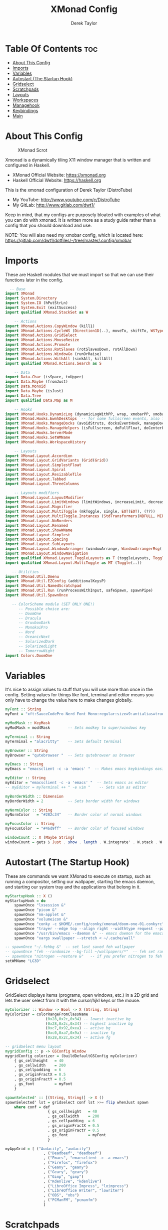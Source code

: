 #+TITLE: XMonad Config
#+PROPERTY: header-args :tangle xmonad.hs
#+STARTUP: showeverything
#+AUTHOR: Derek Taylor

* Table Of Contents :toc:
- [[#about-this-config][About This Config]]
- [[#imports][Imports]]
- [[#variables][Variables]]
- [[#autostart-the-startup-hook][Autostart (The Startup Hook)]]
- [[#gridselect][Gridselect]]
- [[#scratchpads][Scratchpads]]
- [[#layouts][Layouts]]
- [[#workspaces][Workspaces]]
- [[#managehook][Managehook]]
- [[#keybindings][Keybindings]]
- [[#main][Main]]

* About This Config
#+CAPTION: XMonad Scrot
#+ATTR_HTML: :alt XMonad Scrot :title XMonad Scrot :align left 
[[https://gitlab.com/dwt1/dotfiles/-/raw/master/.screenshots/dotfiles05-thumb.png]]

Xmonad is a dynamically tiling X11 window manager that is written and configured in Haskell.
- XMonad Official Website: [[https://xmonad.org][https://xmonad.org]]
- Haskell Official Website: [[https://haskell.org][https://haskell.org]]

This is the xmonad configuration of Derek Taylor (DistroTube)
- My YouTube: [[http://www.youtube.com/c/DistroTube][http://www.youtube.com/c/DistroTube]]
- My GitLab:  [[http://www.gitlab.com/dwt1/][http://www.gitlab.com/dwt1/]]

Keep in mind, that my configs are purposely bloated with examples of what you can do with xmonad. It is written more as a study guide rather than a config that you should download and use.

NOTE: You will also need my xmobar config, which is located here: https://gitlab.com/dwt1/dotfiles/-/tree/master/.config/xmobar

* Imports
These are Haskell modules that we must import so that we can use their functions later in the config.

#+BEGIN_SRC haskell
  -- Base
import XMonad
import System.Directory
import System.IO (hPutStrLn)
import System.Exit (exitSuccess)
import qualified XMonad.StackSet as W

    -- Actions
import XMonad.Actions.CopyWindow (kill1)
import XMonad.Actions.CycleWS (Direction1D(..), moveTo, shiftTo, WSType(..), nextScreen, prevScreen)
import XMonad.Actions.GridSelect
import XMonad.Actions.MouseResize
import XMonad.Actions.Promote
import XMonad.Actions.RotSlaves (rotSlavesDown, rotAllDown)
import XMonad.Actions.WindowGo (runOrRaise)
import XMonad.Actions.WithAll (sinkAll, killAll)
import qualified XMonad.Actions.Search as S

    -- Data
import Data.Char (isSpace, toUpper)
import Data.Maybe (fromJust)
import Data.Monoid
import Data.Maybe (isJust)
import Data.Tree
import qualified Data.Map as M

    -- Hooks
import XMonad.Hooks.DynamicLog (dynamicLogWithPP, wrap, xmobarPP, xmobarColor, shorten, PP(..))
import XMonad.Hooks.EwmhDesktops  -- for some fullscreen events, also for xcomposite in obs.
import XMonad.Hooks.ManageDocks (avoidStruts, docksEventHook, manageDocks, ToggleStruts(..))
import XMonad.Hooks.ManageHelpers (isFullscreen, doFullFloat, doCenterFloat)
import XMonad.Hooks.ServerMode
import XMonad.Hooks.SetWMName
import XMonad.Hooks.WorkspaceHistory

    -- Layouts
import XMonad.Layout.Accordion
import XMonad.Layout.GridVariants (Grid(Grid))
import XMonad.Layout.SimplestFloat
import XMonad.Layout.Spiral
import XMonad.Layout.ResizableTile
import XMonad.Layout.Tabbed
import XMonad.Layout.ThreeColumns

    -- Layouts modifiers
import XMonad.Layout.LayoutModifier
import XMonad.Layout.LimitWindows (limitWindows, increaseLimit, decreaseLimit)
import XMonad.Layout.Magnifier
import XMonad.Layout.MultiToggle (mkToggle, single, EOT(EOT), (??))
import XMonad.Layout.MultiToggle.Instances (StdTransformers(NBFULL, MIRROR, NOBORDERS))
import XMonad.Layout.NoBorders
import XMonad.Layout.Renamed
import XMonad.Layout.ShowWName
import XMonad.Layout.Simplest
import XMonad.Layout.Spacing
import XMonad.Layout.SubLayouts
import XMonad.Layout.WindowArranger (windowArrange, WindowArrangerMsg(..))
import XMonad.Layout.WindowNavigation
import qualified XMonad.Layout.ToggleLayouts as T (toggleLayouts, ToggleLayout(Toggle))
import qualified XMonad.Layout.MultiToggle as MT (Toggle(..))

   -- Utilities
import XMonad.Util.Dmenu
import XMonad.Util.EZConfig (additionalKeysP)
import XMonad.Util.NamedScratchpad
import XMonad.Util.Run (runProcessWithInput, safeSpawn, spawnPipe)
import XMonad.Util.SpawnOnce

   -- ColorScheme module (SET ONLY ONE!)
      -- Possible choice are:
      -- DoomOne
      -- Dracula
      -- GruvboxDark
      -- MonokaiPro
      -- Nord
      -- OceanicNext
      -- SolarizedDark
      -- SolarizedLight
      -- TomorrowNight
import Colors.DoomOne
#+END_SRC

* Variables
It's nice to assign values to stuff that you will use more than once in the config. Setting values for things like font, terminal and editor means you only have to change the value here to make changes globally.

#+BEGIN_SRC haskell
myFont :: String
myFont = "xft:SauceCodePro Nerd Font Mono:regular:size=9:antialias=true:hinting=true"

myModMask :: KeyMask
myModMask = mod4Mask        -- Sets modkey to super/windows key

myTerminal :: String
myTerminal = "alacritty"    -- Sets default terminal

myBrowser :: String
myBrowser = "qutebrowser "  -- Sets qutebrowser as browser

myEmacs :: String
myEmacs = "emacsclient -c -a 'emacs' "  -- Makes emacs keybindings easier to type

myEditor :: String
myEditor = "emacsclient -c -a 'emacs' "  -- Sets emacs as editor
-- myEditor = myTerminal ++ " -e vim "    -- Sets vim as editor

myBorderWidth :: Dimension
myBorderWidth = 2           -- Sets border width for windows

myNormColor :: String
myNormColor   = "#282c34"   -- Border color of normal windows

myFocusColor :: String
myFocusColor  = "#46d9ff"   -- Border color of focused windows

windowCount :: X (Maybe String)
windowCount = gets $ Just . show . length . W.integrate' . W.stack . W.workspace . W.current . windowset
#+END_SRC

* Autostart (The Startup Hook)
These are commands we want XMonad to execute on startup, such as running a compositor, setting our wallpaper, starting the emacs daemon, and starting our system tray and the applications that belong in it.

#+BEGIN_SRC haskell
myStartupHook :: X ()
myStartupHook = do
    spawnOnce "lxsession &"
    spawnOnce "picom &"
    spawnOnce "nm-applet &"
    spawnOnce "volumeicon &"
    spawnOnce "conky -c $HOME/.config/conky/xmonad/doom-one-01.conkyrc"
    spawnOnce "trayer --edge top --align right --widthtype request --padding 6 --SetDockType true --SetPartialStrut true --expand true --monitor 1 --transparent true --alpha 0 --tint 0x282c34  --height 22 &"
    spawnOnce "/usr/bin/emacs --daemon &" -- emacs daemon for the emacsclient
    spawnOnce "xargs xwallpaper --stretch < ~/.cache/wall"
#+END_SRC

#+BEGIN_SRC haskell
    -- spawnOnce "~/.fehbg &"  -- set last saved feh wallpaper
    -- spawnOnce "feh --randomize --bg-fill ~/wallpapers/*"  -- feh set random wallpaper
    -- spawnOnce "nitrogen --restore &"   -- if you prefer nitrogen to feh
    setWMName "LG3D"
#+END_SRC

* Gridselect
GridSelect displays items (programs, open windows, etc.) in a 2D grid and lets the user select from it with the cursor/hjkl keys or the mouse.

#+BEGIN_SRC haskell
myColorizer :: Window -> Bool -> X (String, String)
myColorizer = colorRangeFromClassName
                  (0x28,0x2c,0x34) -- lowest inactive bg
                  (0x28,0x2c,0x34) -- highest inactive bg
                  (0xc7,0x92,0xea) -- active bg
                  (0xc0,0xa7,0x9a) -- inactive fg
                  (0x28,0x2c,0x34) -- active fg

-- gridSelect menu layout
mygridConfig :: p -> GSConfig Window
mygridConfig colorizer = (buildDefaultGSConfig myColorizer)
    { gs_cellheight   = 40
    , gs_cellwidth    = 200
    , gs_cellpadding  = 6
    , gs_originFractX = 0.5
    , gs_originFractY = 0.5
    , gs_font         = myFont
    }

spawnSelected' :: [(String, String)] -> X ()
spawnSelected' lst = gridselect conf lst >>= flip whenJust spawn
    where conf = def
                   { gs_cellheight   = 40
                   , gs_cellwidth    = 200
                   , gs_cellpadding  = 6
                   , gs_originFractX = 0.5
                   , gs_originFractY = 0.5
                   , gs_font         = myFont
                   }

myAppGrid = [ ("Audacity", "audacity")
                 , ("Deadbeef", "deadbeef")
                 , ("Emacs", "emacsclient -c -a emacs")
                 , ("Firefox", "firefox")
                 , ("Geany", "geany")
                 , ("Geary", "geary")
                 , ("Gimp", "gimp")
                 , ("Kdenlive", "kdenlive")
                 , ("LibreOffice Impress", "loimpress")
                 , ("LibreOffice Writer", "lowriter")
                 , ("OBS", "obs")
                 , ("PCManFM", "pcmanfm")
                 ]
#+END_SRC

* Scratchpads
Allows to have several floating scratchpads running different applications.  Import Util.NamedScratchpad and bind a key to namedScratchpadSpawnAction.  In the example below, I have created named scratchpads for:
+ alacritty -- my terminal
+ mocp -- a terminal music player
+ qalculate-gtk -- a nice calculator

#+BEGIN_SRC haskell
myScratchPads :: [NamedScratchpad]
myScratchPads = [ NS "terminal" spawnTerm findTerm manageTerm
                , NS "mocp" spawnMocp findMocp manageMocp
                , NS "calculator" spawnCalc findCalc manageCalc
                ]
  where
    spawnTerm  = myTerminal ++ " -t scratchpad"
    findTerm   = title =? "scratchpad"
    manageTerm = customFloating $ W.RationalRect l t w h
               where
                 h = 0.9
                 w = 0.9
                 t = 0.95 -h
                 l = 0.95 -w
    spawnMocp  = myTerminal ++ " -t mocp -e mocp"
    findMocp   = title =? "mocp"
    manageMocp = customFloating $ W.RationalRect l t w h
               where
                 h = 0.9
                 w = 0.9
                 t = 0.95 -h
                 l = 0.95 -w 
    spawnCalc  = "qalculate-gtk"
    findCalc   = className =? "Qalculate-gtk"
    manageCalc = customFloating $ W.RationalRect l t w h
               where
                 h = 0.5
                 w = 0.4
                 t = 0.75 -h
                 l = 0.70 -w 
#+END_SRC

* Layouts
Defining the layouts that I want to have available.

#+BEGIN_SRC haskell
--Makes setting the spacingRaw simpler to write. The spacingRaw module adds a configurable amount of space around windows.
mySpacing :: Integer -> l a -> XMonad.Layout.LayoutModifier.ModifiedLayout Spacing l a
mySpacing i = spacingRaw False (Border i i i i) True (Border i i i i) True

-- Below is a variation of the above except no borders are applied
-- if fewer than two windows. So a single window has no gaps.
mySpacing' :: Integer -> l a -> XMonad.Layout.LayoutModifier.ModifiedLayout Spacing l a
mySpacing' i = spacingRaw True (Border i i i i) True (Border i i i i) True

-- Defining a bunch of layouts, many that I don't use.
-- limitWindows n sets maximum number of windows displayed for layout.
-- mySpacing n sets the gap size around the windows.
tall     = renamed [Replace "tall"]
           $ smartBorders
           $ windowNavigation
           $ addTabs shrinkText myTabTheme
           $ subLayout [] (smartBorders Simplest)
           $ limitWindows 12
           $ mySpacing 8
           $ ResizableTall 1 (3/100) (1/2) []
magnify  = renamed [Replace "magnify"]
           $ smartBorders
           $ windowNavigation
           $ addTabs shrinkText myTabTheme
           $ subLayout [] (smartBorders Simplest)
           $ magnifier
           $ limitWindows 12
           $ mySpacing 8
           $ ResizableTall 1 (3/100) (1/2) []
monocle  = renamed [Replace "monocle"]
           $ smartBorders
           $ windowNavigation
           $ addTabs shrinkText myTabTheme
           $ subLayout [] (smartBorders Simplest)
           $ limitWindows 20 Full
floats   = renamed [Replace "floats"]
           $ smartBorders
           $ limitWindows 20 simplestFloat
grid     = renamed [Replace "grid"]
           $ smartBorders
           $ windowNavigation
           $ addTabs shrinkText myTabTheme
           $ subLayout [] (smartBorders Simplest)
           $ limitWindows 12
           $ mySpacing 8
           $ mkToggle (single MIRROR)
           $ Grid (16/10)
spirals  = renamed [Replace "spirals"]
           $ smartBorders
           $ windowNavigation
           $ addTabs shrinkText myTabTheme
           $ subLayout [] (smartBorders Simplest)
           $ mySpacing' 8
           $ spiral (6/7)
threeCol = renamed [Replace "threeCol"]
           $ smartBorders
           $ windowNavigation
           $ addTabs shrinkText myTabTheme
           $ subLayout [] (smartBorders Simplest)
           $ limitWindows 7
           $ ThreeCol 1 (3/100) (1/2)
threeRow = renamed [Replace "threeRow"]
           $ smartBorders
           $ windowNavigation
           $ addTabs shrinkText myTabTheme
           $ subLayout [] (smartBorders Simplest)
           $ limitWindows 7
           -- Mirror takes a layout and rotates it by 90 degrees.
           -- So we are applying Mirror to the ThreeCol layout.
           $ Mirror
           $ ThreeCol 1 (3/100) (1/2)
tabs     = renamed [Replace "tabs"]
           -- I cannot add spacing to this layout because it will
           -- add spacing between window and tabs which looks bad.
           $ tabbed shrinkText myTabTheme
tallAccordion  = renamed [Replace "tallAccordion"]
           $ Accordion
wideAccordion  = renamed [Replace "wideAccordion"]
           $ Mirror Accordion

-- setting colors for tabs layout and tabs sublayout.
myTabTheme = def { fontName            = myFont
                 , activeColor         = "#46d9ff"
                 , inactiveColor       = "#313846"
                 , activeBorderColor   = "#46d9ff"
                 , inactiveBorderColor = "#282c34"
                 , activeTextColor     = "#282c34"
                 , inactiveTextColor   = "#d0d0d0"
                 }

-- Theme for showWName which prints current workspace when you change workspaces.
myShowWNameTheme :: SWNConfig
myShowWNameTheme = def
    { swn_font              = "xft:Ubuntu:bold:size=60"
    , swn_fade              = 1.0
    , swn_bgcolor           = "#1c1f24"
    , swn_color             = "#ffffff"
    }

-- The layout hook
myLayoutHook = avoidStruts $ mouseResize $ windowArrange $ T.toggleLayouts floats
               $ mkToggle (NBFULL ?? NOBORDERS ?? EOT) myDefaultLayout
             where
               myDefaultLayout =     withBorder myBorderWidth tall
                                 ||| magnify
                                 ||| noBorders monocle
                                 ||| floats
                                 ||| noBorders tabs
                                 ||| grid
                                 ||| spirals
                                 ||| threeCol
                                 ||| threeRow
                                 ||| tallAccordion
                                 ||| wideAccordion
#+END_SRC

* Workspaces
I have made my workspaces in xmobar "clickable." Clickable workspaces means the mouse can be used to switch workspaces. This requires /xdotool/ to be installed. You need to use UnsafeStdInReader instead of simply StdInReader in your xmobar config so you can pass actions to it.

#+begin_src haskell
-- myWorkspaces = [" 1 ", " 2 ", " 3 ", " 4 ", " 5 ", " 6 ", " 7 ", " 8 ", " 9 "]
myWorkspaces = [" dev ", " www ", " sys ", " doc ", " vbox ", " chat ", " mus ", " vid ", " gfx "]
myWorkspaceIndices = M.fromList $ zipWith (,) myWorkspaces [1..] -- (,) == \x y -> (x,y)

clickable ws = "<action=xdotool key super+"++show i++">"++ws++"</action>"
    where i = fromJust $ M.lookup ws myWorkspaceIndices
#+END_SRC

* Managehook
Sets some rules for certain programs. Examples include forcing certain programs to always float, or to always appear on a certain workspace.  Forcing programs to a certain workspace with a doShift requires xdotool if you are using clickable workspaces. You need the className or title of the program. Use xprop to get this info.

#+BEGIN_SRC haskell
myManageHook :: XMonad.Query (Data.Monoid.Endo WindowSet)
myManageHook = composeAll
     -- 'doFloat' forces a window to float.  Useful for dialog boxes and such.
     -- using 'doShift ( myWorkspaces !! 7)' sends program to workspace 8!
     -- I'm doing it this way because otherwise I would have to write out the full
     -- name of my workspaces and the names would be very long if using clickable workspaces.
     [ className =? "confirm"         --> doFloat
     , className =? "file_progress"   --> doFloat
     , className =? "dialog"          --> doFloat
     , className =? "download"        --> doFloat
     , className =? "error"           --> doFloat
     , className =? "Gimp"            --> doFloat
     , className =? "notification"    --> doFloat
     , className =? "pinentry-gtk-2"  --> doFloat
     , className =? "splash"          --> doFloat
     , className =? "toolbar"         --> doFloat
     , className =? "Yad"             --> doCenterFloat
     , title =? "Oracle VM VirtualBox Manager"  --> doFloat
     , title =? "Mozilla Firefox"     --> doShift ( myWorkspaces !! 1 )
     , className =? "Brave-browser"   --> doShift ( myWorkspaces !! 1 )
     , className =? "mpv"             --> doShift ( myWorkspaces !! 7 )
     , className =? "Gimp"            --> doShift ( myWorkspaces !! 8 )
     , className =? "VirtualBox Manager" --> doShift  ( myWorkspaces !! 4 )
     , (className =? "firefox" <&&> resource =? "Dialog") --> doFloat  -- Float Firefox Dialog
     , isFullscreen -->  doFullFloat
     ] <+> namedScratchpadManageHook myScratchPads
#+END_SRC

* Keybindings
I am using the Xmonad.Util.EZConfig module which allows keybindings to be written in simpler, emacs-like format.  The Super/Windows key is 'M' (the modkey).  The ALT key is 'M1'.  SHIFT is 'S' and CTR is 'C'.

| A FEW KEYBINDINGS       | ASSOCIATED ACTION                                            |
|-------------------------+--------------------------------------------------------------|
| MODKEY + RETURN         | opens terminal (alacritty)                                   |
| MODKEY + SHIFT + RETURN | opens run launcher (dmenu)                                   |
| MODKEY + TAB            | rotates through the available layouts                        |
| MODKEY + SPACE          | toggles fullscreen on/off (useful for watching videos)       |
| MODKEY + SHIFT + c      | closes window with focus                                     |
| MODKEY + SHIFT + r      | restarts xmonad                                              |
| MODKEY + SHIFT + q      | quits xmonad                                                 |
| MODKEY + 1-9            | switch focus to workspace (1-9)                              |
| MODKEY + SHIFT + 1-9    | send focused window to workspace (1-9)                       |
| MODKEY + j              | windows focus down (switches focus between windows in stack) |
| MODKEY + k              | windows focus up (switches focus between windows in stack)   |
| MODKEY + SHIFT + j      | windows swap down (swap windows in the stack)                |
| MODKEY + SHIFT + k      | windows swap up (swap the windows in the stack)              |
| MODKEY + h              | shrink window (decreases window width)                       |
| MODKEY + l              | expand window (increases window width)                       |
| MODKEY + w              | switches focus to monitor 1                                  |
| MODKEY + e              | switches focus to monitor 2                                  |
| MODKEY + r              | switches focus to monitor 3                                  |
| MODKEY + period         | switch focus to next monitor                                 |
| MODKEY + comma          | switch focus to prev monitor                                 |
| MODKEY + SPACE          | toggles fullscreen on/off (useful for watching videos)       |
| MODKEY + t              | force floating window back into tiling                       |

#+BEGIN_SRC haskell
-- START_KEYS
myKeys :: [(String, X ())]
myKeys =
    -- KB_GROUP Xmonad
        [ ("M-C-r", spawn "xmonad --recompile")       -- Recompiles xmonad
        , ("M-S-r", spawn "xmonad --restart")         -- Restarts xmonad
        , ("M-S-q", io exitSuccess)                   -- Quits xmonad

    -- KB_GROUP Get Help
        , ("M-S-/", spawn "~/.xmonad/xmonad_keys.sh") -- Get list of keybindings
        , ("M-/", spawn "dtos-help")                  -- DTOS help/tutorial videos

    -- KB_GROUP Run Prompt
        , ("M-S-<Return>", spawn "dmenu_run -i -p \"Run: \"") -- Dmenu

    -- KB_GROUP Other Dmenu Prompts
    -- In Xmonad and many tiling window managers, M-p is the default keybinding to
    -- launch dmenu_run, so I've decided to use M-p plus KEY for these dmenu scripts.
        , ("M-p h", spawn "dm-hub")       -- allows access to all dmscripts
        , ("M-p a", spawn "dm-sounds")    -- choose an ambient background
        , ("M-p b", spawn "dm-setbg")     -- set a background
        , ("M-p c", spawn "dm-colpick")   -- pick color from our scheme
        , ("M-p e", spawn "dm-confedit")  -- edit config files
        , ("M-p i", spawn "dm-maim")      -- screenshots (images)
        , ("M-p k", spawn "dm-kill")      -- kill processes
        , ("M-p m", spawn "dm-man")       -- manpages
        , ("M-p n", spawn "dm-note")      -- store one-line notes and copy them
        , ("M-p o", spawn "dm-bookman")   -- qutebrowser bookmarks/history
        , ("M-p p", spawn "passmenu")     -- passmenu
        , ("M-p q", spawn "dm-logout")    -- logout menu
        , ("M-p r", spawn "dm-reddit")    -- reddio (a reddit viewer)
        , ("M-p s", spawn "dm-websearch") -- search various search engines
        , ("M-p t", spawn "dm-translate") -- translate text (Google Translate)

    -- KB_GROUP Useful programs to have a keybinding for launch
        , ("M-<Return>", spawn (myTerminal))
        , ("M-b", spawn (myBrowser))
        , ("M-M1-h", spawn (myTerminal ++ " -e htop"))

    -- KB_GROUP Kill windows
        , ("M-S-c", kill1)     -- Kill the currently focused client
        , ("M-S-a", killAll)   -- Kill all windows on current workspace

    -- KB_GROUP Workspaces
        , ("M-.", nextScreen)  -- Switch focus to next monitor
        , ("M-,", prevScreen)  -- Switch focus to prev monitor
        , ("M-S-<KP_Add>", shiftTo Next nonNSP >> moveTo Next nonNSP)       -- Shifts focused window to next ws
        , ("M-S-<KP_Subtract>", shiftTo Prev nonNSP >> moveTo Prev nonNSP)  -- Shifts focused window to prev ws

    -- KB_GROUP Floating windows
        , ("M-f", sendMessage (T.Toggle "floats")) -- Toggles my 'floats' layout
        , ("M-t", withFocused $ windows . W.sink)  -- Push floating window back to tile
        , ("M-S-t", sinkAll)                       -- Push ALL floating windows to tile

    -- KB_GROUP Increase/decrease spacing (gaps)
        , ("C-M1-j", decWindowSpacing 4)         -- Decrease window spacing
        , ("C-M1-k", incWindowSpacing 4)         -- Increase window spacing
        , ("C-M1-h", decScreenSpacing 4)         -- Decrease screen spacing
        , ("C-M1-l", incScreenSpacing 4)         -- Increase screen spacing

    -- KB_GROUP Grid Select (CTR-g followed by a key)
        , ("C-g g", spawnSelected' myAppGrid)                 -- grid select favorite apps
        , ("C-g t", goToSelected $ mygridConfig myColorizer)  -- goto selected window
        , ("C-g b", bringSelected $ mygridConfig myColorizer) -- bring selected window

    -- KB_GROUP Windows navigation
        , ("M-m", windows W.focusMaster)  -- Move focus to the master window
        , ("M-j", windows W.focusDown)    -- Move focus to the next window
        , ("M-k", windows W.focusUp)      -- Move focus to the prev window
        , ("M-S-m", windows W.swapMaster) -- Swap the focused window and the master window
        , ("M-S-j", windows W.swapDown)   -- Swap focused window with next window
        , ("M-S-k", windows W.swapUp)     -- Swap focused window with prev window
        , ("M-<Backspace>", promote)      -- Moves focused window to master, others maintain order
        , ("M-S-<Tab>", rotSlavesDown)    -- Rotate all windows except master and keep focus in place
        , ("M-C-<Tab>", rotAllDown)       -- Rotate all the windows in the current stack

    -- KB_GROUP Layouts
        , ("M-<Tab>", sendMessage NextLayout)           -- Switch to next layout
        , ("M-<Space>", sendMessage (MT.Toggle NBFULL) >> sendMessage ToggleStruts) -- Toggles noborder/full

    -- KB_GROUP Increase/decrease windows in the master pane or the stack
        , ("M-S-<Up>", sendMessage (IncMasterN 1))      -- Increase # of clients master pane
        , ("M-S-<Down>", sendMessage (IncMasterN (-1))) -- Decrease # of clients master pane
        , ("M-C-<Up>", increaseLimit)                   -- Increase # of windows
        , ("M-C-<Down>", decreaseLimit)                 -- Decrease # of windows

    -- KB_GROUP Window resizing
        , ("M-h", sendMessage Shrink)                   -- Shrink horiz window width
        , ("M-l", sendMessage Expand)                   -- Expand horiz window width
        , ("M-M1-j", sendMessage MirrorShrink)          -- Shrink vert window width
        , ("M-M1-k", sendMessage MirrorExpand)          -- Expand vert window width

    -- KB_GROUP Sublayouts
    -- This is used to push windows to tabbed sublayouts, or pull them out of it.
        , ("M-C-h", sendMessage $ pullGroup L)
        , ("M-C-l", sendMessage $ pullGroup R)
        , ("M-C-k", sendMessage $ pullGroup U)
        , ("M-C-j", sendMessage $ pullGroup D)
        , ("M-C-m", withFocused (sendMessage . MergeAll))
        -- , ("M-C-u", withFocused (sendMessage . UnMerge))
        , ("M-C-/", withFocused (sendMessage . UnMergeAll))
        , ("M-C-.", onGroup W.focusUp')    -- Switch focus to next tab
        , ("M-C-,", onGroup W.focusDown')  -- Switch focus to prev tab

    -- KB_GROUP Scratchpads
    -- Toggle show/hide these programs.  They run on a hidden workspace.
    -- When you toggle them to show, it brings them to your current workspace.
    -- Toggle them to hide and it sends them back to hidden workspace (NSP).
        , ("M-s t", namedScratchpadAction myScratchPads "terminal")
        , ("M-s m", namedScratchpadAction myScratchPads "mocp")
        , ("M-s c", namedScratchpadAction myScratchPads "calculator")

    -- KB_GROUP Controls for mocp music player (SUPER-u followed by a key)
        , ("M-u p", spawn "mocp --play")
        , ("M-u l", spawn "mocp --next")
        , ("M-u h", spawn "mocp --previous")
        , ("M-u <Space>", spawn "mocp --toggle-pause")

    -- KB_GROUP Emacs (SUPER-e followed by a key)
        , ("M-e e", spawn (myEmacs ++ ("--eval '(dashboard-refresh-buffer)'")))   -- emacs dashboard
        , ("M-e b", spawn (myEmacs ++ ("--eval '(ibuffer)'")))   -- list buffers
        , ("M-e d", spawn (myEmacs ++ ("--eval '(dired nil)'"))) -- dired
        , ("M-e i", spawn (myEmacs ++ ("--eval '(erc)'")))       -- erc irc client
        , ("M-e n", spawn (myEmacs ++ ("--eval '(elfeed)'")))    -- elfeed rss
        , ("M-e s", spawn (myEmacs ++ ("--eval '(eshell)'")))    -- eshell
        , ("M-e t", spawn (myEmacs ++ ("--eval '(mastodon)'")))  -- mastodon.el
        , ("M-e v", spawn (myEmacs ++ ("--eval '(+vterm/here nil)'"))) -- vterm if on Doom Emacs
        , ("M-e w", spawn (myEmacs ++ ("--eval '(doom/window-maximize-buffer(eww \"distro.tube\"))'"))) -- eww browser if on Doom Emacs
        , ("M-e a", spawn (myEmacs ++ ("--eval '(emms)' --eval '(emms-play-directory-tree \"~/Music/\")'")))

    -- KB_GROUP Multimedia Keys
        , ("<XF86AudioPlay>", spawn "mocp --play")
        , ("<XF86AudioPrev>", spawn "mocp --previous")
        , ("<XF86AudioNext>", spawn "mocp --next")
        , ("<XF86AudioMute>", spawn "amixer set Master toggle")
        , ("<XF86AudioLowerVolume>", spawn "amixer set Master 5%- unmute")
        , ("<XF86AudioRaiseVolume>", spawn "amixer set Master 5%+ unmute")
        , ("<XF86HomePage>", spawn "qutebrowser https://www.youtube.com/c/DistroTube")
        , ("<XF86Search>", spawn "dm-websearch")
        , ("<XF86Mail>", runOrRaise "thunderbird" (resource =? "thunderbird"))
        , ("<XF86Calculator>", runOrRaise "qalculate-gtk" (resource =? "qalculate-gtk"))
        , ("<XF86Eject>", spawn "toggleeject")
        , ("<Print>", spawn "dm-maim")
        ]
    -- The following lines are needed for named scratchpads.
          where nonNSP          = WSIs (return (\ws -> W.tag ws /= "NSP"))
                nonEmptyNonNSP  = WSIs (return (\ws -> isJust (W.stack ws) && W.tag ws /= "NSP"))
-- END_KEYS
#+END_SRC

* Main
This is the "main" of XMonad. This where everything in our configs comes together and works.

#+BEGIN_SRC haskell
main :: IO ()
main = do
    -- Launching three instances of xmobar on their monitors.
    xmproc0 <- spawnPipe ("xmobar -x 0 $HOME/.config/xmobar/" ++ colorScheme ++ "-xmobarrc")
    xmproc1 <- spawnPipe ("xmobar -x 1 $HOME/.config/xmobar/" ++ colorScheme ++ "-xmobarrc")
    xmproc2 <- spawnPipe ("xmobar -x 2 $HOME/.config/xmobar/" ++ colorScheme ++ "-xmobarrc")
    -- the xmonad, ya know...what the WM is named after!
    xmonad $ ewmh def
        { manageHook         = myManageHook <+> manageDocks
        , handleEventHook    = docksEventHook
                               -- Uncomment this line to enable fullscreen support on things like YouTube/Netflix.
                               -- This works perfect on SINGLE monitor systems. On multi-monitor systems,
                               -- it adds a border around the window if screen does not have focus. So, my solution
                               -- is to use a keybinding to toggle fullscreen noborders instead.  (M-<Space>)
                               -- <+> fullscreenEventHook
        , modMask            = myModMask
        , terminal           = myTerminal
        , startupHook        = myStartupHook
        , layoutHook         = showWName' myShowWNameTheme $ myLayoutHook
        , workspaces         = myWorkspaces
        , borderWidth        = myBorderWidth
        , normalBorderColor  = myNormColor
        , focusedBorderColor = myFocusColor
        , logHook = dynamicLogWithPP $ namedScratchpadFilterOutWorkspacePP $ xmobarPP
              -- XMOBAR SETTINGS
              { ppOutput = \x -> hPutStrLn xmproc0 x   -- xmobar on monitor 1
                              >> hPutStrLn xmproc1 x   -- xmobar on monitor 2
                              >> hPutStrLn xmproc2 x   -- xmobar on monitor 3
                -- Current workspace
              , ppCurrent = xmobarColor color06 "" . wrap
                            ("<box type=Bottom width=2 mb=2 color=" ++ color06 ++ ">") "</box>"
                -- Visible but not current workspace
              , ppVisible = xmobarColor color06 "" . clickable
                -- Hidden workspace
              , ppHidden = xmobarColor color05 "" . wrap
                           ("<box type=Top width=2 mt=2 color=" ++ color05 ++ ">") "</box>" . clickable
                -- Hidden workspaces (no windows)
              , ppHiddenNoWindows = xmobarColor color05 ""  . clickable
                -- Title of active window
              , ppTitle = xmobarColor color16 "" . shorten 60
                -- Separator character
              , ppSep =  "<fc=" ++ color09 ++ "> <fn=1>|</fn> </fc>"
                -- Urgent workspace
              , ppUrgent = xmobarColor color02 "" . wrap "!" "!"
                -- Adding # of windows on current workspace to the bar
              , ppExtras  = [windowCount]
                -- order of things in xmobar
              , ppOrder  = \(ws:l:t:ex) -> [ws,l]++ex++[t]
              }
        } `additionalKeysP` myKeys
#+END_SRC
